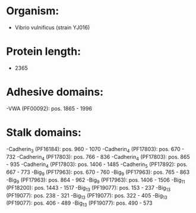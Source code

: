 * Organism:
- Vibrio vulnificus (strain YJ016)
* Protein length:
- 2365
* Adhesive domains:
-VWA (PF00092): pos. 1865 - 1996
* Stalk domains:
-Cadherin_3 (PF16184): pos. 960 - 1070
-Cadherin_4 (PF17803): pos. 670 - 732
-Cadherin_4 (PF17803): pos. 766 - 836
-Cadherin_4 (PF17803): pos. 865 - 935
-Cadherin_4 (PF17803): pos. 1406 - 1485
-Cadherin_5 (PF17892): pos. 667 - 773
-Big_9 (PF17963): pos. 670 - 760
-Big_9 (PF17963): pos. 765 - 863
-Big_9 (PF17963): pos. 864 - 962
-Big_9 (PF17963): pos. 1406 - 1506
-Big_11 (PF18200): pos. 1443 - 1517
-Big_13 (PF19077): pos. 153 - 237
-Big_13 (PF19077): pos. 238 - 321
-Big_13 (PF19077): pos. 322 - 405
-Big_13 (PF19077): pos. 406 - 489
-Big_13 (PF19077): pos. 490 - 573

